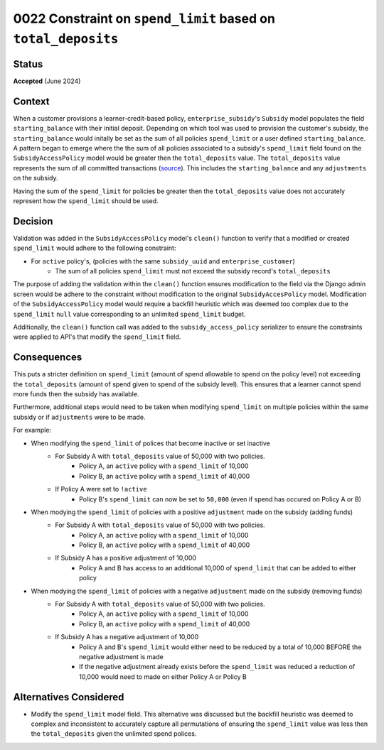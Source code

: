 0022 Constraint on ``spend_limit`` based on ``total_deposits``
********************************************

Status
======
**Accepted** (June 2024)

Context
=======
When a customer provisions a learner-credit-based policy, ``enterprise_subsidy``'s ``Subsidy`` model populates the field 
``starting_balance`` with their initial deposit. Depending on which tool was used to provision the customer's subsidy,
the ``starting_balance`` would initally be set as the sum of all policies ``spend_limit`` or a user defined ``starting_balance``.
A pattern began to emerge where the the sum of all policies associated to a subsidy's ``spend_limit`` field found on the 
``SubsidyAccessPolicy`` model would be greater then the ``total_deposits`` value. The ``total_deposits`` value represents the sum of
all committed transactions (`source <https://github.com/openedx/openedx-ledger/blob/bd498864afdd517391323ee99e91bfb75d5a63e9/openedx_ledger/models.py#L189-L208>`_).
This includes the ``starting_balance`` and any ``adjustments`` on the subsidy.

Having the sum of the ``spend_limit`` for policies be greater then the ``total_deposits`` value does not accurately represent how
the ``spend_limit`` should be used.

Decision
========
Validation was added in the ``SubsidyAccessPolicy`` model's ``clean()`` function to verify that a modified or created ``spend_limit``
would adhere to the following constraint:

* For ``active`` policy's, (policies with the same ``subsidy_uuid`` and ``enterprise_customer``)
    * The sum of all policies ``spend_limit`` must not exceed the subsidy record's ``total_deposits``

The purpose of adding the validation within the ``clean()`` function ensures modification to the field via the Django admin screen
would be adhere to the constraint without modification to the original ``SubsidyAccesPolicy`` model. Modification of the
``SubsidyAccessPolicy`` model would require a backfill heuristic which was deemed too complex due to the ``spend_limit``
``null`` value corresponding to an unlimited ``spend_limit`` budget. 

Additionally, the ``clean()`` function call was added to the  ``subsidy_access_policy`` serializer to ensure the constraints
were applied to API's that modify the ``spend_limit`` field. 


Consequences
============
This puts a stricter definition on ``spend_limit`` (amount of spend allowable to spend on the policy level) not exceeding 
the ``total_deposits`` (amount of spend given to spend of the subsidy level). This ensures that a learner cannot spend more
funds then the subsidy has available.

Furthermore, additional steps would need to be taken when modifying ``spend_limit`` on multiple policies within the same subsidy
or if ``adjustments`` were to be made.

For example:

* When modifying the ``spend_limit`` of polices that become inactive or set inactive
    * For Subsidy A with ``total_deposits`` value of 50,000 with two policies.
        * Policy A, an ``active`` policy with a ``spend_limit`` of 10,000
        * Policy B, an ``active`` policy with a ``spend_limit`` of 40,000
    * If Policy A were set to ``!active``
        * Policy B's ``spend_limit`` can now be set to ``50,000`` (even if spend has occured on Policy A or B)

* When modying the ``spend_limit`` of policies with a positive ``adjustment`` made on the subsidy (adding funds)
    * For Subsidy A with ``total_deposits`` value of 50,000 with two policies.
        * Policy A, an ``active`` policy with a ``spend_limit`` of 10,000
        * Policy B, an ``active`` policy with a ``spend_limit`` of 40,000
    * If Subsidy A has a positive adjustment of 10,000
        * Policy A and B has access to an additional 10,000 of ``spend_limit`` that can be added to either policy

* When modying the ``spend_limit`` of policies with a negative ``adjustment`` made on the subsidy (removing funds)
    * For Subsidy A with ``total_deposits`` value of 50,000 with two policies.
        * Policy A, an ``active`` policy with a ``spend_limit`` of 10,000
        * Policy B, an ``active`` policy with a ``spend_limit`` of 40,000
    * If Subsidy A has a negative adjustment of 10,000
        * Policy A and B's ``spend_limit`` would either need to be reduced by a total of 10,000 BEFORE the negative adjustment is made
        * If the negative adjustment already exists before the ``spend_limit`` was reduced a reduction of 10,000 would need to 
          made on either Policy A or Policy B

Alternatives Considered
=======================
* Modify the ``spend_limit`` model field. This alternative was discussed but the backfill heuristic was deemed to complex and inconsistent
  to accurately capture all permutations of ensuring the ``spend_limit`` value was less then the ``total_deposits`` given the unlimited spend polices.